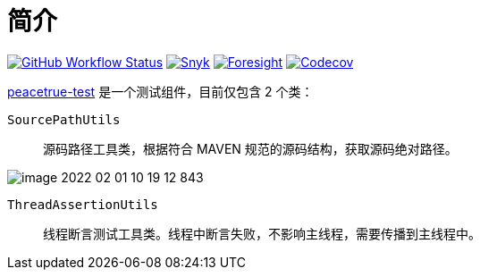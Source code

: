 = 简介
:website: https://peacetrue.github.io
:app-name: peacetrue-test
:foresight-repo-id: 7ea26852-ae34-48b6-99f1-4995704437ab
:imagesdir: docs/antora/modules/ROOT/assets/images

image:https://img.shields.io/github/workflow/status/peacetrue/{app-name}/build/master["GitHub Workflow Status",link="https://github.com/peacetrue/{app-name}/actions"]
image:https://snyk.io/test/github/peacetrue/{app-name}/badge.svg["Snyk",link="https://app.snyk.io/org/peacetrue"]
image:https://api-public.service.runforesight.com/api/v1/badge/success?repoId={foresight-repo-id}["Foresight",link="https://foresight.thundra.io/repositories/github/peacetrue/{app-name}/test-runs"]
image:https://img.shields.io/codecov/c/github/peacetrue/{app-name}/master["Codecov",link="https://app.codecov.io/gh/peacetrue/{app-name}"]

//@formatter:off
{website}/{app-name}/[{app-name}] 是一个测试组件，目前仅包含 2 个类：

`SourcePathUtils`::
源码路径工具类，根据符合 MAVEN 规范的源码结构，获取源码绝对路径。

image::image-2022-02-01-10-19-12-843.png[]
`ThreadAssertionUtils`::
线程断言测试工具类。线程中断言失败，不影响主线程，需要传播到主线程中。
